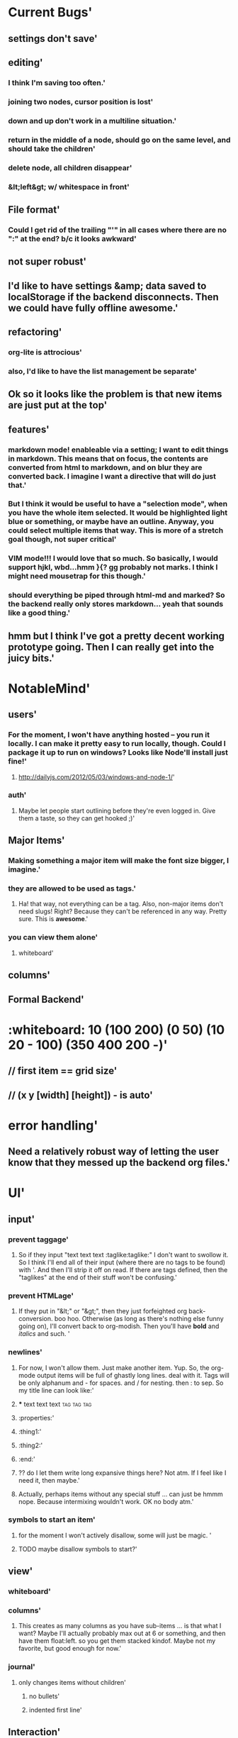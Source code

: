 * Current Bugs'
  :PROPERTIES:
  :created: Thu Aug 29 2013 22:56:40 GMT-0600 (MDT)
  :modified: Thu Aug 29 2013 22:56:40 GMT-0600 (MDT)
  :id: 522026083a98c7266a000001
  :END:
** settings don't save'
  :PROPERTIES:
  :created: Thu Aug 29 2013 23:22:15 GMT-0600 (MDT)
  :modified: Thu Aug 29 2013 23:22:15 GMT-0600 (MDT)
  :id: 52202c073a98c76648000000
  :END:
** editing'
  :PROPERTIES:
  :created: Thu Aug 29 2013 22:58:00 GMT-0600 (MDT)
  :modified: Thu Aug 29 2013 22:58:00 GMT-0600 (MDT)
  :id: 522026583a98c748b1000000
  :END:
*** I think I'm saving too often.'
  :PROPERTIES:
  :created: Thu Aug 29 2013 23:18:27 GMT-0600 (MDT)
  :modified: Thu Aug 29 2013 23:18:27 GMT-0600 (MDT)
  :id: 52202b233a98c748b1000012
  :END:
*** joining two nodes, cursor position is lost'
  :PROPERTIES:
  :created: Thu Aug 29 2013 23:11:00 GMT-0600 (MDT)
  :modified: Thu Aug 29 2013 23:11:00 GMT-0600 (MDT)
  :id: 522029643a98c748b100000d
  :END:
*** down and up don't work in a multiline situation.'
  :PROPERTIES:
  :created: Thu Aug 29 2013 23:10:38 GMT-0600 (MDT)
  :modified: Thu Aug 29 2013 23:10:38 GMT-0600 (MDT)
  :id: 5220294e3a98c748b100000c
  :END:
*** return in the middle of a node, should go on the same level, and should take the children'
  :PROPERTIES:
  :created: Thu Aug 29 2013 22:59:09 GMT-0600 (MDT)
  :modified: Thu Aug 29 2013 22:59:09 GMT-0600 (MDT)
  :id: 5220269d3a98c748b1000003
  :END:
*** delete node, all children disappear'
  :PROPERTIES:
  :created: Thu Aug 29 2013 22:58:53 GMT-0600 (MDT)
  :modified: Thu Aug 29 2013 22:58:53 GMT-0600 (MDT)
  :id: 5220268d3a98c748b1000002
  :END:
*** &lt;left&gt; w/ whitespace in front'
  :PROPERTIES:
  :created: Thu Aug 29 2013 22:58:10 GMT-0600 (MDT)
  :modified: Thu Aug 29 2013 22:58:10 GMT-0600 (MDT)
  :id: 522026623a98c748b1000001
  :END:
** File format'
  :PROPERTIES:
  :created: Thu Aug 29 2013 23:19:50 GMT-0600 (MDT)
  :modified: Thu Aug 29 2013 23:19:50 GMT-0600 (MDT)
  :id: 52202b763a98c714ad000000
  :END:
*** Could I get rid of the trailing "'" in all cases where there are no ":" at the end? b/c it looks awkward'
  :PROPERTIES:
  :created: Thu Aug 29 2013 23:22:19 GMT-0600 (MDT)
  :modified: Thu Aug 29 2013 23:22:19 GMT-0600 (MDT)
  :id: 52202c0b3a98c76648000001
  :END:
** not super robust'
  :PROPERTIES:
  :created: Thu Aug 29 2013 23:00:23 GMT-0600 (MDT)
  :modified: Thu Aug 29 2013 23:00:23 GMT-0600 (MDT)
  :id: 522026e73a98c748b1000006
  :END:
** I'd like to have settings &amp; data saved to localStorage if the backend disconnects. Then we could have fully offline awesome.'
  :PROPERTIES:
  :created: Thu Aug 29 2013 22:59:45 GMT-0600 (MDT)
  :modified: Thu Aug 29 2013 22:59:45 GMT-0600 (MDT)
  :id: 522026c13a98c748b1000005
  :END:
** refactoring'
  :PROPERTIES:
  :created: Thu Aug 29 2013 23:01:03 GMT-0600 (MDT)
  :modified: Thu Aug 29 2013 23:01:03 GMT-0600 (MDT)
  :id: 5220270f3a98c748b1000009
  :END:
*** org-lite is attrocious'
  :PROPERTIES:
  :created: Thu Aug 29 2013 23:00:39 GMT-0600 (MDT)
  :modified: Thu Aug 29 2013 23:00:39 GMT-0600 (MDT)
  :id: 522026f73a98c748b1000007
  :END:
*** also, I'd like to have the list management be separate'
  :PROPERTIES:
  :created: Thu Aug 29 2013 23:00:45 GMT-0600 (MDT)
  :modified: Thu Aug 29 2013 23:00:45 GMT-0600 (MDT)
  :id: 522026fd3a98c748b1000008
  :END:
** Ok so it looks like the problem is that new items are just put at the top'
  :PROPERTIES:
  :created: Thu Aug 29 2013 22:59:40 GMT-0600 (MDT)
  :modified: Thu Aug 29 2013 22:59:40 GMT-0600 (MDT)
  :id: 522026bc3a98c748b1000004
  :END:
** features'
  :PROPERTIES:
  :created: Thu Aug 29 2013 23:01:18 GMT-0600 (MDT)
  :modified: Thu Aug 29 2013 23:01:18 GMT-0600 (MDT)
  :id: 5220271e3a98c748b100000a
  :END:
*** markdown mode! enableable via a setting; I want to edit things in markdown. This means that on focus, the contents are converted from html to markdown, and on blur they are converted back. I imagine I want a directive that will do just that.'
  :PROPERTIES:
  :created: Thu Aug 29 2013 23:16:06 GMT-0600 (MDT)
  :modified: Thu Aug 29 2013 23:16:06 GMT-0600 (MDT)
  :id: 52202a963a98c748b1000010
  :END:
*** But I think it would be useful to have a "selection mode", when you have the whole item selected. It would be highlighted light blue or something, or maybe have an outline. Anyway, you could select multiple items that way. This is more of a stretch goal though, not super critical'
  :PROPERTIES:
  :created: Thu Aug 29 2013 23:14:41 GMT-0600 (MDT)
  :modified: Thu Aug 29 2013 23:14:41 GMT-0600 (MDT)
  :id: 52202a413a98c748b100000f
  :END:
*** VIM mode!!! I would love that so much. So basically, I would support hjkl, wbd...hmm }{? gg probably not marks. I think I might need mousetrap for this though.'
  :PROPERTIES:
  :created: Thu Aug 29 2013 23:11:19 GMT-0600 (MDT)
  :modified: Thu Aug 29 2013 23:11:19 GMT-0600 (MDT)
  :id: 522029773a98c748b100000e
  :END:
*** should everything be piped through html-md and marked? So the backend really only stores markdown... yeah that sounds like a good thing.'
  :PROPERTIES:
  :created: Thu Aug 29 2013 23:01:23 GMT-0600 (MDT)
  :modified: Thu Aug 29 2013 23:01:23 GMT-0600 (MDT)
  :id: 522027233a98c748b100000b
  :END:
** hmm but I think I've got a pretty decent working prototype going. Then I can really get into the juicy bits.'
  :PROPERTIES:
  :created: Thu Aug 29 2013 23:17:20 GMT-0600 (MDT)
  :modified: Thu Aug 29 2013 23:17:20 GMT-0600 (MDT)
  :id: 52202ae03a98c748b1000011
  :END:
* NotableMind'
  :PROPERTIES:
  :created: Fri Aug 30 2013 08:53:46 GMT-0600 (MDT)
  :modified: Fri Aug 30 2013 08:53:46 GMT-0600 (MDT)
  :id: 5220b1fa3a98c76648000002
  :END:
** users'
  :PROPERTIES:
  :id: 51ad799ccf94219521000001
  :created: Mon Jun 03 2013 23:22:36 GMT-0600 (MDT)
  :modified: Mon Jun 03 2013 23:22:36 GMT-0600 (MDT)
  :END:
*** For the moment, I won't have anything hosted -- you run it locally. I can make it pretty easy to run locally, though. Could I package it up to run on windows? Looks like Node'll install just fine!'
  :PROPERTIES:
  :id: 51ad799ccf94219521000002
  :created: Mon Jun 03 2013 23:22:36 GMT-0600 (MDT)
  :modified: Mon Jun 03 2013 23:22:36 GMT-0600 (MDT)
  :END:
**** http://dailyjs.com/2012/05/03/windows-and-node-1/'
  :PROPERTIES:
  :id: 51ad799ccf94219521000003
  :created: Mon Jun 03 2013 23:22:36 GMT-0600 (MDT)
  :modified: Mon Jun 03 2013 23:22:36 GMT-0600 (MDT)
  :END:
*** auth'
  :PROPERTIES:
  :id: 51ad799ccf94219521000004
  :created: Mon Jun 03 2013 23:22:36 GMT-0600 (MDT)
  :modified: Mon Jun 03 2013 23:22:36 GMT-0600 (MDT)
  :END:
**** Maybe let people start outlining before they're even logged in. Give them a taste, so they can get hooked ;)'
  :PROPERTIES:
  :id: 51ad799ccf94219521000005
  :created: Mon Jun 03 2013 23:22:36 GMT-0600 (MDT)
  :modified: Mon Jun 03 2013 23:22:36 GMT-0600 (MDT)
  :END:
** Major Items'
  :PROPERTIES:
  :id: 51ad799ccf94219521000006
  :created: Mon Jun 03 2013 23:22:36 GMT-0600 (MDT)
  :modified: Mon Jun 03 2013 23:22:36 GMT-0600 (MDT)
  :END:
*** Making something a major item will make the font size bigger, I imagine.'
  :PROPERTIES:
  :id: 51ad799ccf94219521000007
  :created: Mon Jun 03 2013 23:22:36 GMT-0600 (MDT)
  :modified: Mon Jun 03 2013 23:22:36 GMT-0600 (MDT)
  :END:
*** they are allowed to be used as tags.'
  :PROPERTIES:
  :id: 51ad799ccf94219521000008
  :created: Mon Jun 03 2013 23:22:36 GMT-0600 (MDT)
  :modified: Mon Jun 03 2013 23:22:36 GMT-0600 (MDT)
  :END:
**** Ha! that way, not everything can be a tag. Also, non-major items don't need slugs! Right? Because they can't be referenced in any way. Pretty sure. This is *awesome*.'
  :PROPERTIES:
  :id: 51ad799ccf94219521000009
  :created: Mon Jun 03 2013 23:22:36 GMT-0600 (MDT)
  :modified: Mon Jun 03 2013 23:22:36 GMT-0600 (MDT)
  :END:
*** you can view them alone'
  :PROPERTIES:
  :id: 51ad799ccf9421952100000a
  :created: Mon Jun 03 2013 23:22:36 GMT-0600 (MDT)
  :modified: Mon Jun 03 2013 23:22:36 GMT-0600 (MDT)
  :END:
**** whiteboard'
  :PROPERTIES:
  :id: 51ad799ccf9421952100000b
  :created: Mon Jun 03 2013 23:22:36 GMT-0600 (MDT)
  :modified: Mon Jun 03 2013 23:22:36 GMT-0600 (MDT)
  :END:
** columns'
  :PROPERTIES:
  :id: 51ad799ccf9421952100000c
  :created: Mon Jun 03 2013 23:22:36 GMT-0600 (MDT)
  :modified: Mon Jun 03 2013 23:22:36 GMT-0600 (MDT)
  :END:
** Formal Backend'
  :PROPERTIES:
  :type: major
  :id: 1
  :slug: formal-backend
  :created: Mon Jun 03 2013 23:22:36 GMT-0600 (MDT)
  :modified: Mon Jun 03 2013 23:22:36 GMT-0600 (MDT)
  :END:
* :whiteboard: 10 (100 200) (0 50) (10 20 - 100) (350 400 200 -)'
  :PROPERTIES:
  :id: 51ad7b980f6f5c5830000071
  :created: Mon Jun 03 2013 23:31:04 GMT-0600 (MDT)
  :modified: Mon Jun 03 2013 23:31:04 GMT-0600 (MDT)
  :END:
** // first item == grid size'
  :PROPERTIES:
  :id: 51ad7b980f6f5c5830000072
  :created: Mon Jun 03 2013 23:31:04 GMT-0600 (MDT)
  :modified: Mon Jun 03 2013 23:31:04 GMT-0600 (MDT)
  :END:
** // (x y [width] [height]) - is auto'
  :PROPERTIES:
  :id: 51ad7b980f6f5c5830000073
  :created: Mon Jun 03 2013 23:31:04 GMT-0600 (MDT)
  :modified: Mon Jun 03 2013 23:31:04 GMT-0600 (MDT)
  :END:
* error handling'
  :PROPERTIES:
  :id: 51ad799ccf9421952100000d
  :created: Mon Jun 03 2013 23:22:36 GMT-0600 (MDT)
  :modified: Mon Jun 03 2013 23:22:36 GMT-0600 (MDT)
  :END:
** Need a relatively robust way of letting the user know that they messed up the backend org files.'
  :PROPERTIES:
  :id: 51ad799ccf9421952100000e
  :created: Mon Jun 03 2013 23:22:36 GMT-0600 (MDT)
  :modified: Mon Jun 03 2013 23:22:36 GMT-0600 (MDT)
  :END:
* UI'
  :PROPERTIES:
  :id: 51ad799ccf9421952100000f
  :created: Mon Jun 03 2013 23:22:36 GMT-0600 (MDT)
  :modified: Mon Jun 03 2013 23:22:36 GMT-0600 (MDT)
  :END:
** input'
  :PROPERTIES:
  :id: 51ad799ccf94219521000010
  :created: Mon Jun 03 2013 23:22:36 GMT-0600 (MDT)
  :modified: Mon Jun 03 2013 23:22:36 GMT-0600 (MDT)
  :END:
*** prevent taggage'
  :PROPERTIES:
  :id: 51ad799ccf94219521000011
  :created: Mon Jun 03 2013 23:22:36 GMT-0600 (MDT)
  :modified: Mon Jun 03 2013 23:22:36 GMT-0600 (MDT)
  :END:
**** So if they input "text text text :taglike:taglike:" I don't want to swollow it. So I think I'll end all of their input (where there are no tags to be found) with '. And then I'll strip it off on read. If there are tags defined, then the "taglikes" at the end of their stuff won't be confusing.'
  :PROPERTIES:
  :id: 51ad799ccf94219521000012
  :created: Mon Jun 03 2013 23:22:36 GMT-0600 (MDT)
  :modified: Mon Jun 03 2013 23:22:36 GMT-0600 (MDT)
  :END:
*** prevent HTMLage'
  :PROPERTIES:
  :id: 51ad799ccf94219521000013
  :created: Mon Jun 03 2013 23:22:36 GMT-0600 (MDT)
  :modified: Mon Jun 03 2013 23:22:36 GMT-0600 (MDT)
  :END:
**** If they put in "&lt;" or "&gt;", then they just forfeighted org back-conversion. boo hoo. Otherwise (as long as there's nothing else funny going on), I'll convert back to org-modish. Then you'll have *bold* and /italics/ and such. '
  :PROPERTIES:
  :id: 51ad799ccf94219521000014
  :created: Mon Jun 03 2013 23:22:36 GMT-0600 (MDT)
  :modified: Mon Jun 03 2013 23:22:36 GMT-0600 (MDT)
  :END:
*** newlines'
  :PROPERTIES:
  :id: 51ad799ccf94219521000015
  :created: Mon Jun 03 2013 23:22:36 GMT-0600 (MDT)
  :modified: Mon Jun 03 2013 23:22:36 GMT-0600 (MDT)
  :END:
**** For now, I won't allow them. Just make another item. Yup. So, the org-mode output items will be full of ghastly long lines. deal with it. Tags will be only alphanum and - for spaces. and / for nesting. then : to sep. So my title line can look like:'
  :PROPERTIES:
  :id: 51ad799ccf94219521000016
  :created: Mon Jun 03 2013 23:22:36 GMT-0600 (MDT)
  :modified: Mon Jun 03 2013 23:22:36 GMT-0600 (MDT)
  :END:
**** *** text text text :tag:tag:tag:
  :PROPERTIES:
  :id: 51ad799ccf94219521000017
  :created: Mon Jun 03 2013 23:22:36 GMT-0600 (MDT)
  :modified: Mon Jun 03 2013 23:22:36 GMT-0600 (MDT)
  :END:
**** :properties:'
  :PROPERTIES:
  :id: 51ad799ccf94219521000018
  :created: Mon Jun 03 2013 23:22:36 GMT-0600 (MDT)
  :modified: Mon Jun 03 2013 23:22:36 GMT-0600 (MDT)
  :END:
**** :thing1:'
  :PROPERTIES:
  :id: 51ad799ccf94219521000019
  :created: Mon Jun 03 2013 23:22:36 GMT-0600 (MDT)
  :modified: Mon Jun 03 2013 23:22:36 GMT-0600 (MDT)
  :END:
**** :thing2:'
  :PROPERTIES:
  :id: 51ad799ccf9421952100001a
  :created: Mon Jun 03 2013 23:22:36 GMT-0600 (MDT)
  :modified: Mon Jun 03 2013 23:22:36 GMT-0600 (MDT)
  :END:
**** :end:'
  :PROPERTIES:
  :id: 51ad799ccf9421952100001b
  :created: Mon Jun 03 2013 23:22:36 GMT-0600 (MDT)
  :modified: Mon Jun 03 2013 23:22:36 GMT-0600 (MDT)
  :END:
**** ?? do I let them write long expansive things here? Not atm. If I feel like I need it, then maybe.'
  :PROPERTIES:
  :id: 51ad799ccf9421952100001c
  :created: Mon Jun 03 2013 23:22:36 GMT-0600 (MDT)
  :modified: Mon Jun 03 2013 23:22:36 GMT-0600 (MDT)
  :END:
**** Actually, perhaps items without any special stuff ... can just be hmmm nope. Because intermixing wouldn't work. OK no body atm.'
  :PROPERTIES:
  :id: 51ad799ccf9421952100001d
  :created: Mon Jun 03 2013 23:22:36 GMT-0600 (MDT)
  :modified: Mon Jun 03 2013 23:22:36 GMT-0600 (MDT)
  :END:
*** symbols to start an item'
  :PROPERTIES:
  :id: 51ad799ccf9421952100001e
  :created: Mon Jun 03 2013 23:22:36 GMT-0600 (MDT)
  :modified: Mon Jun 03 2013 23:22:36 GMT-0600 (MDT)
  :END:
**** for the moment I won't actively disallow, some will just be magic. '
  :PROPERTIES:
  :id: 51ad799ccf9421952100001f
  :created: Mon Jun 03 2013 23:22:36 GMT-0600 (MDT)
  :modified: Mon Jun 03 2013 23:22:36 GMT-0600 (MDT)
  :END:
**** TODO maybe disallow symbols to start?'
  :PROPERTIES:
  :id: 51ad799ccf94219521000020
  :created: Mon Jun 03 2013 23:22:36 GMT-0600 (MDT)
  :modified: Mon Jun 03 2013 23:22:36 GMT-0600 (MDT)
  :END:
** view'
  :PROPERTIES:
  :id: 51ad799ccf94219521000021
  :created: Mon Jun 03 2013 23:22:36 GMT-0600 (MDT)
  :modified: Mon Jun 03 2013 23:22:36 GMT-0600 (MDT)
  :END:
*** whiteboard'
  :PROPERTIES:
  :id: 51ad799ccf94219521000022
  :created: Mon Jun 03 2013 23:22:36 GMT-0600 (MDT)
  :modified: Mon Jun 03 2013 23:22:36 GMT-0600 (MDT)
  :END:
*** columns'
  :PROPERTIES:
  :id: 51ad799ccf94219521000023
  :created: Mon Jun 03 2013 23:22:36 GMT-0600 (MDT)
  :modified: Mon Jun 03 2013 23:22:36 GMT-0600 (MDT)
  :END:
**** This creates as many columns as you have sub-items ... is that what I want? Maybe I'll actually probably max out at 6 or something, and then have them float:left. so you get them stacked kindof. Maybe not my favorite, but good enough for now.'
  :PROPERTIES:
  :id: 51ad799ccf94219521000024
  :created: Mon Jun 03 2013 23:22:36 GMT-0600 (MDT)
  :modified: Mon Jun 03 2013 23:22:36 GMT-0600 (MDT)
  :END:
*** journal'
  :PROPERTIES:
  :id: 51ad799ccf94219521000025
  :created: Mon Jun 03 2013 23:22:36 GMT-0600 (MDT)
  :modified: Mon Jun 03 2013 23:22:36 GMT-0600 (MDT)
  :END:
**** only changes items without children'
  :PROPERTIES:
  :id: 51ad799ccf94219521000026
  :created: Mon Jun 03 2013 23:22:36 GMT-0600 (MDT)
  :modified: Mon Jun 03 2013 23:22:36 GMT-0600 (MDT)
  :END:
***** no bullets'
  :PROPERTIES:
  :id: 51ad799ccf94219521000027
  :created: Mon Jun 03 2013 23:22:36 GMT-0600 (MDT)
  :modified: Mon Jun 03 2013 23:22:36 GMT-0600 (MDT)
  :END:
***** indented first line'
  :PROPERTIES:
  :id: 51ad799ccf94219521000028
  :created: Mon Jun 03 2013 23:22:36 GMT-0600 (MDT)
  :modified: Mon Jun 03 2013 23:22:36 GMT-0600 (MDT)
  :END:
** Interaction'
  :PROPERTIES:
  :id: 51ad799ccf94219521000029
  :created: Mon Jun 03 2013 23:22:36 GMT-0600 (MDT)
  :modified: Mon Jun 03 2013 23:22:36 GMT-0600 (MDT)
  :END:
*** click on a tag'
  :PROPERTIES:
  :id: 51ad799ccf9421952100002a
  :created: Mon Jun 03 2013 23:22:36 GMT-0600 (MDT)
  :modified: Mon Jun 03 2013 23:22:36 GMT-0600 (MDT)
  :END:
**** filter within this major item'
  :PROPERTIES:
  :id: 51ad799ccf9421952100002b
  :created: Mon Jun 03 2013 23:22:36 GMT-0600 (MDT)
  :modified: Mon Jun 03 2013 23:22:36 GMT-0600 (MDT)
  :END:
**** jump to this tag's page. maybe with the "offsite link" icon thing?'
  :PROPERTIES:
  :id: 51ad799ccf9421952100002c
  :created: Mon Jun 03 2013 23:22:36 GMT-0600 (MDT)
  :modified: Mon Jun 03 2013 23:22:36 GMT-0600 (MDT)
  :END:
** customization'
  :PROPERTIES:
  :id: 51ad799ccf9421952100002d
  :created: Mon Jun 03 2013 23:22:36 GMT-0600 (MDT)
  :modified: Mon Jun 03 2013 23:22:36 GMT-0600 (MDT)
  :END:
*** per-item'
  :PROPERTIES:
  :id: 51ad799ccf9421952100002e
  :created: Mon Jun 03 2013 23:22:36 GMT-0600 (MDT)
  :modified: Mon Jun 03 2013 23:22:36 GMT-0600 (MDT)
  :END:
**** let you define the "default item" for a given major item.'
  :PROPERTIES:
  :id: 51ad799ccf9421952100002f
  :created: Mon Jun 03 2013 23:22:36 GMT-0600 (MDT)
  :modified: Mon Jun 03 2013 23:22:36 GMT-0600 (MDT)
  :END:
***** item type'
  :PROPERTIES:
  :id: 51ad799ccf94219521000030
  :created: Mon Jun 03 2013 23:22:36 GMT-0600 (MDT)
  :modified: Mon Jun 03 2013 23:22:36 GMT-0600 (MDT)
  :END:
****** This is useful like in a meeting. Default = quote'
  :PROPERTIES:
  :id: 51ad799ccf94219521000031
  :created: Mon Jun 03 2013 23:22:36 GMT-0600 (MDT)
  :modified: Mon Jun 03 2013 23:22:36 GMT-0600 (MDT)
  :END:
***** WONTFIX contents (with special %date, etc) ? /maybe not.../'
  :PROPERTIES:
  :id: 51ad799ccf94219521000032
  :created: Mon Jun 03 2013 23:22:36 GMT-0600 (MDT)
  :modified: Mon Jun 03 2013 23:22:36 GMT-0600 (MDT)
  :END:
*** keyboard shortcuts'
  :PROPERTIES:
  :id: 51ad799ccf94219521000033
  :created: Mon Jun 03 2013 23:22:36 GMT-0600 (MDT)
  :modified: Mon Jun 03 2013 23:22:36 GMT-0600 (MDT)
  :END:
**** C-? tie to actions...like'
  :PROPERTIES:
  :id: 51ad799ccf94219521000034
  :created: Mon Jun 03 2013 23:22:36 GMT-0600 (MDT)
  :modified: Mon Jun 03 2013 23:22:36 GMT-0600 (MDT)
  :END:
***** make this a [some type]'
  :PROPERTIES:
  :id: 51ad799ccf94219521000035
  :created: Mon Jun 03 2013 23:22:36 GMT-0600 (MDT)
  :modified: Mon Jun 03 2013 23:22:36 GMT-0600 (MDT)
  :END:
***** add a tag/person'
  :PROPERTIES:
  :id: 51ad799ccf94219521000036
  :created: Mon Jun 03 2013 23:22:36 GMT-0600 (MDT)
  :modified: Mon Jun 03 2013 23:22:36 GMT-0600 (MDT)
  :END:
*** prefixes for different types.'
  :PROPERTIES:
  :id: 51ad799ccf94219521000037
  :created: Mon Jun 03 2013 23:22:36 GMT-0600 (MDT)
  :modified: Mon Jun 03 2013 23:22:36 GMT-0600 (MDT)
  :END:
**** These would be activated by typing the character'
  :PROPERTIES:
  :id: 51ad799ccf94219521000038
  :created: Mon Jun 03 2013 23:22:36 GMT-0600 (MDT)
  :modified: Mon Jun 03 2013 23:22:36 GMT-0600 (MDT)
  :END:
**** ! todo'
  :PROPERTIES:
  :id: 51ad799ccf94219521000039
  :created: Mon Jun 03 2013 23:22:36 GMT-0600 (MDT)
  :modified: Mon Jun 03 2013 23:22:36 GMT-0600 (MDT)
  :END:
**** ' quote'
  :PROPERTIES:
  :id: 51ad799ccf9421952100003a
  :created: Mon Jun 03 2013 23:22:36 GMT-0600 (MDT)
  :modified: Mon Jun 03 2013 23:22:36 GMT-0600 (MDT)
  :END:
**** " quote introduced by someone else (double attribution) =) love that it's a double quote'
  :PROPERTIES:
  :id: 51ad799ccf9421952100003b
  :created: Mon Jun 03 2013 23:22:36 GMT-0600 (MDT)
  :modified: Mon Jun 03 2013 23:22:36 GMT-0600 (MDT)
  :END:
**** $ scripture. possibly a book, too'
  :PROPERTIES:
  :id: 51ad799ccf9421952100003c
  :created: Mon Jun 03 2013 23:22:36 GMT-0600 (MDT)
  :modified: Mon Jun 03 2013 23:22:36 GMT-0600 (MDT)
  :END:
*** theme'
  :PROPERTIES:
  :id: 51ad799ccf9421952100003d
  :created: Mon Jun 03 2013 23:22:36 GMT-0600 (MDT)
  :modified: Mon Jun 03 2013 23:22:36 GMT-0600 (MDT)
  :END:
**** have a number to choose from'
  :PROPERTIES:
  :id: 51ad799ccf9421952100003e
  :created: Mon Jun 03 2013 23:22:36 GMT-0600 (MDT)
  :modified: Mon Jun 03 2013 23:22:36 GMT-0600 (MDT)
  :END:
***** solarized'
  :PROPERTIES:
  :id: 51ad799ccf9421952100003f
  :created: Mon Jun 03 2013 23:22:36 GMT-0600 (MDT)
  :modified: Mon Jun 03 2013 23:22:36 GMT-0600 (MDT)
  :END:
***** sublime =)'
  :PROPERTIES:
  :id: 51ad799ccf94219521000040
  :created: Mon Jun 03 2013 23:22:36 GMT-0600 (MDT)
  :modified: Mon Jun 03 2013 23:22:36 GMT-0600 (MDT)
  :END:
***** workflowy'
  :PROPERTIES:
  :id: 51ad799ccf94219521000041
  :created: Mon Jun 03 2013 23:22:36 GMT-0600 (MDT)
  :modified: Mon Jun 03 2013 23:22:36 GMT-0600 (MDT)
  :END:
***** make it easy to define new ones.'
  :PROPERTIES:
  :id: 51ad799ccf94219521000042
  :created: Mon Jun 03 2013 23:22:36 GMT-0600 (MDT)
  :modified: Mon Jun 03 2013 23:22:36 GMT-0600 (MDT)
  :END:
****** It should just be a [stylus] file with constants. And then my build tool would make a theme-xx.css with all of the relevant things inside a body.theme-xx selector.'
  :PROPERTIES:
  :id: 51ad799ccf94219521000043
  :created: Mon Jun 03 2013 23:22:36 GMT-0600 (MDT)
  :modified: Mon Jun 03 2013 23:22:36 GMT-0600 (MDT)
  :END:
****** Or they could do more exciting things. '
  :PROPERTIES:
  :id: 51ad799ccf94219521000044
  :created: Mon Jun 03 2013 23:22:36 GMT-0600 (MDT)
  :modified: Mon Jun 03 2013 23:22:36 GMT-0600 (MDT)
  :END:
****** my tpl would be:'
  :PROPERTIES:
  :id: 51ad799ccf94219521000045
  :created: Mon Jun 03 2013 23:22:36 GMT-0600 (MDT)
  :modified: Mon Jun 03 2013 23:22:36 GMT-0600 (MDT)
  :END:
****** body.theme-[name] { @import "themes/theme-name" }'
  :PROPERTIES:
  :id: 51ad799ccf94219521000046
  :created: Mon Jun 03 2013 23:22:36 GMT-0600 (MDT)
  :modified: Mon Jun 03 2013 23:22:36 GMT-0600 (MDT)
  :END:
****** any everything would work right.'
  :PROPERTIES:
  :id: 51ad799ccf94219521000047
  :created: Mon Jun 03 2013 23:22:36 GMT-0600 (MDT)
  :modified: Mon Jun 03 2013 23:22:36 GMT-0600 (MDT)
  :END:
** backfill mode'
  :PROPERTIES:
  :id: 51ad799ccf94219521000048
  :created: Mon Jun 03 2013 23:22:36 GMT-0600 (MDT)
  :modified: Mon Jun 03 2013 23:22:36 GMT-0600 (MDT)
  :END:
*** make all the dates be x'
  :PROPERTIES:
  :id: 51ad799ccf94219521000049
  :created: Mon Jun 03 2013 23:22:36 GMT-0600 (MDT)
  :modified: Mon Jun 03 2013 23:22:36 GMT-0600 (MDT)
  :END:
**** because I'm typing in notes I took at some prior time. don't real-timestamp'
  :PROPERTIES:
  :id: 51ad799ccf9421952100004a
  :created: Mon Jun 03 2013 23:22:36 GMT-0600 (MDT)
  :modified: Mon Jun 03 2013 23:22:36 GMT-0600 (MDT)
  :END:
** the ability to designate something as a "recurring meeting"'
  :PROPERTIES:
  :id: 51ad799ccf9421952100004b
  :created: Mon Jun 03 2013 23:22:36 GMT-0600 (MDT)
  :modified: Mon Jun 03 2013 23:22:36 GMT-0600 (MDT)
  :END:
*** This means that when you add a sub item, the default title is just today's date.'
  :PROPERTIES:
  :id: 51ad799ccf9421952100004c
  :created: Mon Jun 03 2013 23:22:36 GMT-0600 (MDT)
  :modified: Mon Jun 03 2013 23:22:36 GMT-0600 (MDT)
  :END:
**** ? Should I have that just be the global default?'
  :PROPERTIES:
  :id: 51ad799ccf9421952100004d
  :created: Mon Jun 03 2013 23:22:36 GMT-0600 (MDT)
  :modified: Mon Jun 03 2013 23:22:36 GMT-0600 (MDT)
  :END:
**** ? or should I allow you to do more general things, like "specify the jdefault for items here"'
  :PROPERTIES:
  :id: 51ad799ccf9421952100004e
  :created: Mon Jun 03 2013 23:22:36 GMT-0600 (MDT)
  :modified: Mon Jun 03 2013 23:22:36 GMT-0600 (MDT)
  :END:
*** Display'
  :PROPERTIES:
  :id: 51ad799ccf9421952100004f
  :created: Mon Jun 03 2013 23:22:36 GMT-0600 (MDT)
  :modified: Mon Jun 03 2013 23:22:36 GMT-0600 (MDT)
  :END:
**** ability to do ordered list'
  :PROPERTIES:
  :id: 51ad799ccf94219521000050
  :created: Mon Jun 03 2013 23:22:36 GMT-0600 (MDT)
  :modified: Mon Jun 03 2013 23:22:36 GMT-0600 (MDT)
  :END:
**** show no bullets (journal mode)'
  :PROPERTIES:
  :id: 51ad799ccf94219521000051
  :created: Mon Jun 03 2013 23:22:36 GMT-0600 (MDT)
  :modified: Mon Jun 03 2013 23:22:36 GMT-0600 (MDT)
  :END:
* Backend Brainstorm'
  :PROPERTIES:
  :type: major
  :id: 2
  :slug: backend-brainstorm
  :created: Mon Jun 03 2013 23:22:36 GMT-0600 (MDT)
  :modified: Mon Jun 03 2013 23:22:36 GMT-0600 (MDT)
  :END:
* Tags'
  :PROPERTIES:
  :id: 51ad799ccf94219521000052
  :created: Mon Jun 03 2013 23:22:36 GMT-0600 (MDT)
  :modified: Mon Jun 03 2013 23:22:36 GMT-0600 (MDT)
  :END:
** WONTFIX Local Tags'
  :PROPERTIES:
  :id: 51ad799ccf94219521000053
  :created: Mon Jun 03 2013 23:22:36 GMT-0600 (MDT)
  :modified: Mon Jun 03 2013 23:22:36 GMT-0600 (MDT)
  :END:
*** You can declare a tag to be local by starting with '-'. Or maybe not. no, make this pretty low priority. Still need to think about that.'
  :PROPERTIES:
  :id: 51ad799ccf94219521000054
  :created: Mon Jun 03 2013 23:22:36 GMT-0600 (MDT)
  :modified: Mon Jun 03 2013 23:22:36 GMT-0600 (MDT)
  :END:
*** Initial idea was to construct a matching hiierarchy in the tags folder, using the slugs of all the parent items of where you are right now ... but that feels too messy.'
  :PROPERTIES:
  :id: 51ad799ccf94219521000055
  :created: Mon Jun 03 2013 23:22:36 GMT-0600 (MDT)
  :modified: Mon Jun 03 2013 23:22:36 GMT-0600 (MDT)
  :END:
*** Ok, so here's a better idea'
  :PROPERTIES:
  :id: 51ad799ccf94219521000056
  :created: Mon Jun 03 2013 23:22:36 GMT-0600 (MDT)
  :modified: Mon Jun 03 2013 23:22:36 GMT-0600 (MDT)
  :END:
**** Have the ability to mark an item as a "major" item, which means it can own its own tags. Local tags for this item that are created will be dropped into a special #tags item at the start of the list. ? And then "-tagname" will look up the tree for the first "major" item, and then "--tagname" will look up for the second one '
  :PROPERTIES:
  :id: 51ad799ccf94219521000057
  :created: Mon Jun 03 2013 23:22:36 GMT-0600 (MDT)
  :modified: Mon Jun 03 2013 23:22:36 GMT-0600 (MDT)
  :END:
*** Except I don't think we even need that.'
  :PROPERTIES:
  :id: 51ad799ccf94219521000058
  :created: Mon Jun 03 2013 23:22:36 GMT-0600 (MDT)
  :modified: Mon Jun 03 2013 23:22:36 GMT-0600 (MDT)
  :END:
**** b/c when you're viewing a tag, you can totally view items in hierarchical order ... right?'
  :PROPERTIES:
  :id: 51ad799ccf94219521000059
  :created: Mon Jun 03 2013 23:22:36 GMT-0600 (MDT)
  :modified: Mon Jun 03 2013 23:22:36 GMT-0600 (MDT)
  :END:
** Tag View'
  :PROPERTIES:
  :id: 51ad799ccf9421952100005a
  :created: Mon Jun 03 2013 23:22:36 GMT-0600 (MDT)
  :modified: Mon Jun 03 2013 23:22:36 GMT-0600 (MDT)
  :END:
*** regardless, you will be able to expand an item with children.'
  :PROPERTIES:
  :id: 51ad799ccf9421952100005b
  :created: Mon Jun 03 2013 23:22:36 GMT-0600 (MDT)
  :modified: Mon Jun 03 2013 23:22:36 GMT-0600 (MDT)
  :END:
*** flat: just give me all items with that tag'
  :PROPERTIES:
  :id: 51ad799ccf9421952100005c
  :created: Mon Jun 03 2013 23:22:36 GMT-0600 (MDT)
  :modified: Mon Jun 03 2013 23:22:36 GMT-0600 (MDT)
  :END:
**** In this mode, you'll still be able to mouseover an item and see it's lineage in a popover or something. And you'll be able to select it, I imagine. Select in a split pane? I totally need split panes.'
  :PROPERTIES:
  :id: 51ad799ccf9421952100005d
  :created: Mon Jun 03 2013 23:22:36 GMT-0600 (MDT)
  :modified: Mon Jun 03 2013 23:22:36 GMT-0600 (MDT)
  :END:
*** nested: give me all items with that tag and their parents in a tree view'
  :PROPERTIES:
  :id: 51ad799ccf9421952100005e
  :created: Mon Jun 03 2013 23:22:36 GMT-0600 (MDT)
  :modified: Mon Jun 03 2013 23:22:36 GMT-0600 (MDT)
  :END:
**** This way you can look at items in some context'
  :PROPERTIES:
  :id: 51ad799ccf9421952100005f
  :created: Mon Jun 03 2013 23:22:36 GMT-0600 (MDT)
  :modified: Mon Jun 03 2013 23:22:36 GMT-0600 (MDT)
  :END:
*** nested-major'
  :PROPERTIES:
  :id: 51ad799ccf94219521000060
  :created: Mon Jun 03 2013 23:22:36 GMT-0600 (MDT)
  :modified: Mon Jun 03 2013 23:22:36 GMT-0600 (MDT)
  :END:
**** So again with the idea of a "major" item. A header, if you will. Then you see everything flattened only to within the hierarchy of major items. I feel like that would be cool.'
  :PROPERTIES:
  :id: 51ad799ccf94219521000061
  :created: Mon Jun 03 2013 23:22:36 GMT-0600 (MDT)
  :modified: Mon Jun 03 2013 23:22:36 GMT-0600 (MDT)
  :END:
* Scriptures'
  :PROPERTIES:
  :id: 51ad799ccf94219521000062
  :created: Mon Jun 03 2013 23:22:36 GMT-0600 (MDT)
  :modified: Mon Jun 03 2013 23:22:36 GMT-0600 (MDT)
  :END:
** Because I like them. I like them a lot. So "`ref`s" will be linked to lds.org. Mouseover will popover the text. "`ref`&lt;s" is expanded to the scipture. And it will be contained in something like a "&lt;span class='scripture'&gt;" tag.'
  :PROPERTIES:
  :id: 51ad799ccf94219521000063
  :created: Mon Jun 03 2013 23:22:36 GMT-0600 (MDT)
  :modified: Mon Jun 03 2013 23:22:36 GMT-0600 (MDT)
  :END:
* Links'
  :PROPERTIES:
  :id: 51ad799ccf94219521000064
  :created: Mon Jun 03 2013 23:22:36 GMT-0600 (MDT)
  :modified: Mon Jun 03 2013 23:22:36 GMT-0600 (MDT)
  :END:
** custom "directives"? alles in markdown, I think is best. or maybe rst. Looks like markdown doesn't support custom directives'
  :PROPERTIES:
  :id: 51ad799ccf94219521000065
  :created: Mon Jun 03 2013 23:22:36 GMT-0600 (MDT)
  :modified: Mon Jun 03 2013 23:22:36 GMT-0600 (MDT)
  :END:
*** ex: add "scripture" directive, which ... mmm maybe that would be too complex for a non-programmer. b/c it needs to know about all the types of books, parse the thing, and then gen the link on the fly.'
  :PROPERTIES:
  :id: 51ad799ccf94219521000066
  :created: Mon Jun 03 2013 23:22:36 GMT-0600 (MDT)
  :modified: Mon Jun 03 2013 23:22:36 GMT-0600 (MDT)
  :END:
** People'
  :PROPERTIES:
  :id: 51ad799ccf94219521000067
  :created: Mon Jun 03 2013 23:22:36 GMT-0600 (MDT)
  :modified: Mon Jun 03 2013 23:22:36 GMT-0600 (MDT)
  :END:
*** People are also major, but they're only allowed in /people toplevel major, and when they're used as tags...we know they're people. For all org-mode knows, though, they're just tags. :people/jared-forsyth:
  :PROPERTIES:
  :id: 51ad799ccf94219521000068
  :created: Mon Jun 03 2013 23:22:36 GMT-0600 (MDT)
  :modified: Mon Jun 03 2013 23:22:36 GMT-0600 (MDT)
  :END:
*** For display, we change things up.'
  :PROPERTIES:
  :id: 51ad799ccf94219521000069
  :created: Mon Jun 03 2013 23:22:36 GMT-0600 (MDT)
  :modified: Mon Jun 03 2013 23:22:36 GMT-0600 (MDT)
  :END:
*** keep track of people.'
  :PROPERTIES:
  :id: 51ad799ccf9421952100006a
  :created: Mon Jun 03 2013 23:22:36 GMT-0600 (MDT)
  :modified: Mon Jun 03 2013 23:22:36 GMT-0600 (MDT)
  :END:
**** they're like tags, but handled separately. They do all get their own auto-linked entry in people/. You can move this around, though (but not outside of people) But you can make categories of people. and these categories are legal "people" too. So you really have sub-people. But we'll just smile and nod.'
  :PROPERTIES:
  :id: 51ad799ccf9421952100006b
  :created: Mon Jun 03 2013 23:22:36 GMT-0600 (MDT)
  :modified: Mon Jun 03 2013 23:22:36 GMT-0600 (MDT)
  :END:
*** Info about a person'
  :PROPERTIES:
  :id: 51ad799ccf9421952100006c
  :created: Mon Jun 03 2013 23:22:36 GMT-0600 (MDT)
  :modified: Mon Jun 03 2013 23:22:36 GMT-0600 (MDT)
  :END:
**** If it doesn't belong in a meeting or elsewhere in notes, then you can just add it as a note to the person. But otherwise, just @person them (or similar).'
  :PROPERTIES:
  :id: 51ad799ccf9421952100006d
  :created: Mon Jun 03 2013 23:22:36 GMT-0600 (MDT)
  :modified: Mon Jun 03 2013 23:22:36 GMT-0600 (MDT)
  :END:
**** [#C] !! Be able to define "primary" and "secondary" tags & people.'
  :PROPERTIES:
  :id: 51ad799ccf9421952100006e
  :created: Mon Jun 03 2013 23:22:36 GMT-0600 (MDT)
  :modified: Mon Jun 03 2013 23:22:36 GMT-0600 (MDT)
  :END:
**** As in, this note is mainly about this person, but it @mentions this other person...'